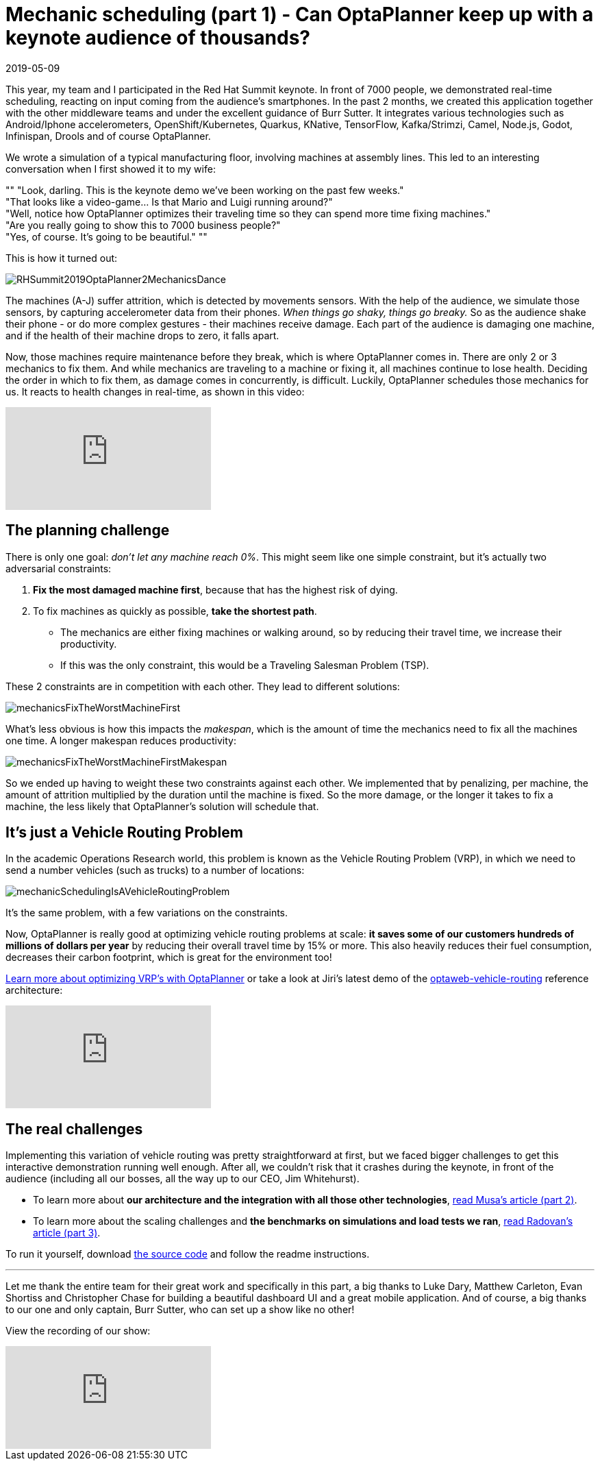 = Mechanic scheduling (part 1) - Can OptaPlanner keep up with a keynote audience of thousands?
2019-05-09
:page-interpolate: true
:jbake-author: ge0ffrey
:jbake-type: post
:jbake-tags: [use case, vehicle routing, maintenance scheduling, insight]
:jbake-share_image_filename: RHSummit2019OptaPlanner2MechanicsDance.gif

This year, my team and I participated in the Red Hat Summit keynote.
In front of 7000 people, we demonstrated real-time scheduling,
reacting on input coming from the audience's smartphones.
In the past 2 months, we created this application together with the other middleware teams
and under the excellent guidance of Burr Sutter.
It integrates various technologies
such as Android/Iphone accelerometers, OpenShift/Kubernetes, Quarkus,
KNative, TensorFlow, Kafka/Strimzi, Camel, Node.js, Godot, Infinispan, Drools and of course OptaPlanner.

We wrote a simulation of a typical manufacturing floor, involving machines at assembly lines.
This led to an interesting conversation when I first showed it to my wife:

""
"Look, darling. This is the keynote demo we've been working on the past few weeks." +
"That looks like a video-game... Is that Mario and Luigi running around?" +
"Well, notice how OptaPlanner optimizes their traveling time so they can spend more time fixing machines." +
"Are you really going to show this to 7000 business people?" +
"Yes, of course. It's going to be beautiful."
""

This is how it turned out:

image::RHSummit2019OptaPlanner2MechanicsDance.gif[]

The machines (A-J) suffer attrition, which is detected by movements sensors.
With the help of the audience, we simulate those sensors, by capturing accelerometer data from their phones.
_When things go shaky, things go breaky._
So as the audience shake their phone - or do more complex gestures - their machines receive damage.
Each part of the audience is damaging one machine,
and if the health of their machine drops to zero, it falls apart.

Now, those machines require maintenance before they break, which is where OptaPlanner comes in.
There are only 2 or 3 mechanics to fix them.
And while mechanics are traveling to a machine or fixing it, all machines continue to lose health.
Deciding the order in which to fix them, as damage comes in concurrently, is difficult.
Luckily, OptaPlanner schedules those mechanics for us.
It reacts to health changes in real-time, as shown in this video:

video::Y4wyPU_B2gU[youtube]

== The planning challenge

There is only one goal: _don't let any machine reach 0%_.
This might seem like one simple constraint,
but it's actually two adversarial constraints:

. *Fix the most damaged machine first*,
because that has the highest risk of dying.
. To fix machines as quickly as possible, *take the shortest path*.
** The mechanics are either fixing machines or walking around,
so by reducing their travel time, we increase their productivity.
** If this was the only constraint, this would be a Traveling Salesman Problem (TSP).

These 2 constraints are in competition with each other. They lead to different solutions:

image::mechanicsFixTheWorstMachineFirst.png[]

What's less obvious is how this impacts the _makespan_,
which is the amount of time the mechanics need to fix all the machines one time.
A longer makespan reduces productivity:

image::mechanicsFixTheWorstMachineFirstMakespan.png[]

So we ended up having to weight these two constraints against each other.
We implemented that by penalizing, per machine,
the amount of attrition multiplied by the duration until the machine is fixed.
So the more damage, or the longer it takes to fix a machine,
the less likely that OptaPlanner's solution will schedule that.


== It's just a Vehicle Routing Problem

In the academic Operations Research world, this problem is known as the Vehicle Routing Problem (VRP),
in which we need to send a number vehicles (such as trucks) to a number of locations:

image::mechanicSchedulingIsAVehicleRoutingProblem.png[]

It's the same problem, with a few variations on the constraints.

Now, OptaPlanner is really good at optimizing vehicle routing problems at scale:
*it saves some of our customers hundreds of millions of dollars per year*
by reducing their overall travel time by 15% or more.
This also heavily reduces their fuel consumption,
decreases their carbon footprint, which is great for the environment too!

https://www.optaplanner.org/learn/useCases/vehicleRoutingProblem.html[Learn more about optimizing VRP's with OptaPlanner]
or take a look at Jiri's latest demo of the https://github.com/kiegroup/optaweb-vehicle-routing[optaweb-vehicle-routing] reference architecture:

video::ylPEIf7Mc2M[youtube]


== The real challenges

Implementing this variation of vehicle routing was pretty straightforward at first,
but we faced bigger challenges to get this interactive demonstration running well enough.
After all, we couldn't risk that it crashes during the keynote, in front of the audience
(including all our bosses, all the way up to our CEO, Jim Whitehurst).

* To learn more about *our architecture and the integration with all those other technologies*,
https://www.optaplanner.org//blog/2019/05/09/RHSummit2019Part2.html[read Musa's article (part 2)].
* To learn more about the scaling challenges and *the benchmarks on simulations and load tests we ran*,
https://www.optaplanner.org//blog/2019/05/09/RHSummit2019Part3.html[read Radovan's article (part 3)].

To run it yourself, download https://github.com/rhdemo/2019-demo4-optaplanner[the source code]
and follow the readme instructions.

---

Let me thank the entire team for their great work
and specifically in this part, a big thanks to
Luke Dary, Matthew Carleton, Evan Shortiss and Christopher Chase
for building a beautiful dashboard UI and a great mobile application.
And of course, a big thanks to our one and only captain, Burr Sutter,
who can set up a show like no other!

View the recording of our show:

video::FUu4kMc0PL8[youtube, start=5785]
